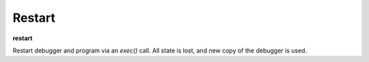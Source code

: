 .. _restart:

Restart
-------
**restart**

Restart debugger and program via an *exec()* call. All state is lost,
and new copy of the debugger is used.